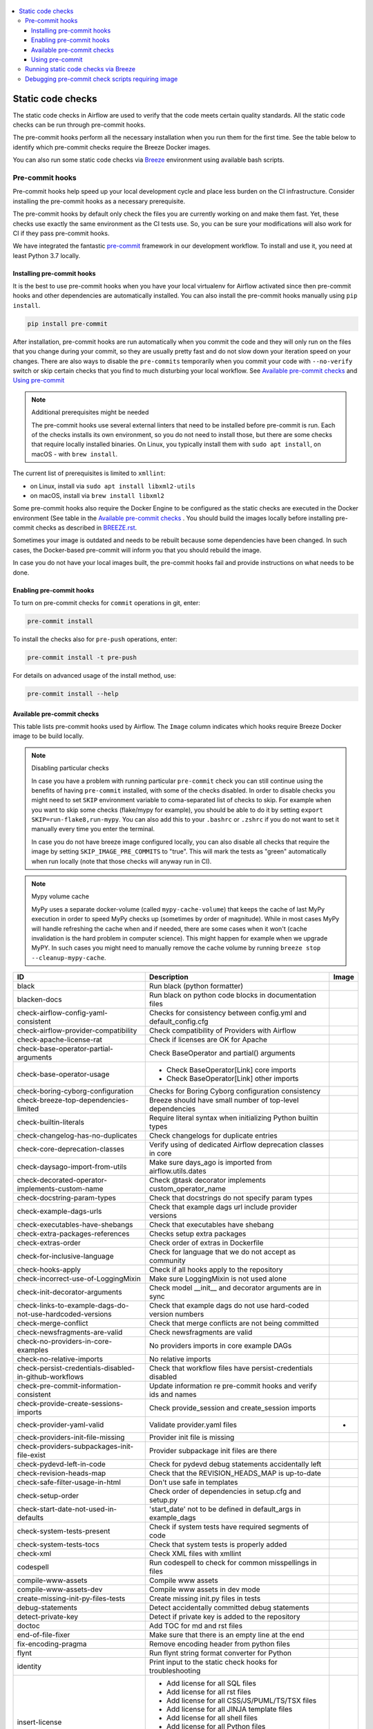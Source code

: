  .. Licensed to the Apache Software Foundation (ASF) under one
    or more contributor license agreements.  See the NOTICE file
    distributed with this work for additional information
    regarding copyright ownership.  The ASF licenses this file
    to you under the Apache License, Version 2.0 (the
    "License"); you may not use this file except in compliance
    with the License.  You may obtain a copy of the License at

 ..   http://www.apache.org/licenses/LICENSE-2.0

 .. Unless required by applicable law or agreed to in writing,
    software distributed under the License is distributed on an
    "AS IS" BASIS, WITHOUT WARRANTIES OR CONDITIONS OF ANY
    KIND, either express or implied.  See the License for the
    specific language governing permissions and limitations
    under the License.

.. contents:: :local:

Static code checks
==================

The static code checks in Airflow are used to verify that the code meets certain quality standards.
All the static code checks can be run through pre-commit hooks.

The pre-commit hooks perform all the necessary installation when you run them
for the first time. See the table below to identify which pre-commit checks require the Breeze Docker images.

You can also run some static code checks via `Breeze <BREEZE.rst#aout-airflow-breeze>`_ environment
using available bash scripts.

Pre-commit hooks
----------------

Pre-commit hooks help speed up your local development cycle and place less burden on the CI infrastructure.
Consider installing the pre-commit hooks as a necessary prerequisite.

The pre-commit hooks by default only check the files you are currently working on and make
them fast. Yet, these checks use exactly the same environment as the CI tests
use. So, you can be sure your modifications will also work for CI if they pass
pre-commit hooks.

We have integrated the fantastic `pre-commit <https://pre-commit.com>`__ framework
in our development workflow. To install and use it, you need at least Python 3.7 locally.

Installing pre-commit hooks
...........................

It is the best to use pre-commit hooks when you have your local virtualenv for
Airflow activated since then pre-commit hooks and other dependencies are
automatically installed. You can also install the pre-commit hooks manually
using ``pip install``.

.. code-block:: bash

    pip install pre-commit

After installation, pre-commit hooks are run automatically when you commit the code and they will
only run on the files that you change during your commit, so they are usually pretty fast and do
not slow down your iteration speed on your changes. There are also ways to disable the ``pre-commits``
temporarily when you commit your code with ``--no-verify`` switch or skip certain checks that you find
to much disturbing your local workflow. See `Available pre-commit checks <#available-pre-commit-checks>`_
and `Using pre-commit <#using-pre-commit>`_

.. note:: Additional prerequisites might be needed

    The pre-commit hooks use several external linters that need to be installed before pre-commit is run.
    Each of the checks installs its own environment, so you do not need to install those, but there are some
    checks that require locally installed binaries. On Linux, you typically install
    them with ``sudo apt install``, on macOS - with ``brew install``.

The current list of prerequisites is limited to ``xmllint``:

- on Linux, install via ``sudo apt install libxml2-utils``
- on macOS, install via ``brew install libxml2``

Some pre-commit hooks also require the Docker Engine to be configured as the static
checks are executed in the Docker environment (See table in the
`Available pre-commit checks <#available-pre-commit-checks>`_ . You should build the images
locally before installing pre-commit checks as described in `BREEZE.rst <BREEZE.rst>`__.

Sometimes your image is outdated and needs to be rebuilt because some dependencies have been changed.
In such cases, the Docker-based pre-commit will inform you that you should rebuild the image.

In case you do not have your local images built, the pre-commit hooks fail and provide
instructions on what needs to be done.

Enabling pre-commit hooks
.........................

To turn on pre-commit checks for ``commit`` operations in git, enter:

.. code-block:: bash

    pre-commit install


To install the checks also for ``pre-push`` operations, enter:

.. code-block:: bash

    pre-commit install -t pre-push


For details on advanced usage of the install method, use:

.. code-block:: bash

   pre-commit install --help

Available pre-commit checks
...........................

This table lists pre-commit hooks used by Airflow. The ``Image`` column indicates which hooks
require Breeze Docker image to be build locally.

.. note:: Disabling particular checks

  In case you have a problem with running particular ``pre-commit`` check you can still continue using the
  benefits of having ``pre-commit`` installed, with some of the checks disabled. In order to disable
  checks you might need to set ``SKIP`` environment variable to coma-separated list of checks to skip. For example
  when you want to skip some checks (flake/mypy for example), you should be able to do it by setting
  ``export SKIP=run-flake8,run-mypy``. You can also add this to your ``.bashrc`` or ``.zshrc`` if you
  do not want to set it manually every time you enter the terminal.

  In case you do not have breeze image configured locally, you can also disable all checks that require
  the image by setting ``SKIP_IMAGE_PRE_COMMITS`` to "true". This will mark the tests as "green" automatically
  when run locally (note that those checks will anyway run in CI).

.. note:: Mypy volume cache

  MyPy uses a separate docker-volume (called ``mypy-cache-volume``) that keeps the cache of last MyPy
  execution in order to speed MyPy checks up (sometimes by order of magnitude). While in most cases MyPy
  will handle refreshing the cache when and if needed, there are some cases when it won't (cache invalidation
  is the hard problem in computer science). This might happen for example when we upgrade MyPY. In such
  cases you might need to manually remove the cache volume by running ``breeze stop --cleanup-mypy-cache``.

  .. BEGIN AUTO-GENERATED STATIC CHECK LIST

+-----------------------------------------------------------+------------------------------------------------------------------+---------+
| ID                                                        | Description                                                      | Image   |
+===========================================================+==================================================================+=========+
| black                                                     | Run black (python formatter)                                     |         |
+-----------------------------------------------------------+------------------------------------------------------------------+---------+
| blacken-docs                                              | Run black on python code blocks in documentation files           |         |
+-----------------------------------------------------------+------------------------------------------------------------------+---------+
| check-airflow-config-yaml-consistent                      | Checks for consistency between config.yml and default_config.cfg |         |
+-----------------------------------------------------------+------------------------------------------------------------------+---------+
| check-airflow-provider-compatibility                      | Check compatibility of Providers with Airflow                    |         |
+-----------------------------------------------------------+------------------------------------------------------------------+---------+
| check-apache-license-rat                                  | Check if licenses are OK for Apache                              |         |
+-----------------------------------------------------------+------------------------------------------------------------------+---------+
| check-base-operator-partial-arguments                     | Check BaseOperator and partial() arguments                       |         |
+-----------------------------------------------------------+------------------------------------------------------------------+---------+
| check-base-operator-usage                                 | * Check BaseOperator[Link] core imports                          |         |
|                                                           | * Check BaseOperator[Link] other imports                         |         |
+-----------------------------------------------------------+------------------------------------------------------------------+---------+
| check-boring-cyborg-configuration                         | Checks for Boring Cyborg configuration consistency               |         |
+-----------------------------------------------------------+------------------------------------------------------------------+---------+
| check-breeze-top-dependencies-limited                     | Breeze should have small number of top-level dependencies        |         |
+-----------------------------------------------------------+------------------------------------------------------------------+---------+
| check-builtin-literals                                    | Require literal syntax when initializing Python builtin types    |         |
+-----------------------------------------------------------+------------------------------------------------------------------+---------+
| check-changelog-has-no-duplicates                         | Check changelogs for duplicate entries                           |         |
+-----------------------------------------------------------+------------------------------------------------------------------+---------+
| check-core-deprecation-classes                            | Verify using of dedicated Airflow deprecation classes in core    |         |
+-----------------------------------------------------------+------------------------------------------------------------------+---------+
| check-daysago-import-from-utils                           | Make sure days_ago is imported from airflow.utils.dates          |         |
+-----------------------------------------------------------+------------------------------------------------------------------+---------+
| check-decorated-operator-implements-custom-name           | Check @task decorator implements custom_operator_name            |         |
+-----------------------------------------------------------+------------------------------------------------------------------+---------+
| check-docstring-param-types                               | Check that docstrings do not specify param types                 |         |
+-----------------------------------------------------------+------------------------------------------------------------------+---------+
| check-example-dags-urls                                   | Check that example dags url include provider versions            |         |
+-----------------------------------------------------------+------------------------------------------------------------------+---------+
| check-executables-have-shebangs                           | Check that executables have shebang                              |         |
+-----------------------------------------------------------+------------------------------------------------------------------+---------+
| check-extra-packages-references                           | Checks setup extra packages                                      |         |
+-----------------------------------------------------------+------------------------------------------------------------------+---------+
| check-extras-order                                        | Check order of extras in Dockerfile                              |         |
+-----------------------------------------------------------+------------------------------------------------------------------+---------+
| check-for-inclusive-language                              | Check for language that we do not accept as community            |         |
+-----------------------------------------------------------+------------------------------------------------------------------+---------+
| check-hooks-apply                                         | Check if all hooks apply to the repository                       |         |
+-----------------------------------------------------------+------------------------------------------------------------------+---------+
| check-incorrect-use-of-LoggingMixin                       | Make sure LoggingMixin is not used alone                         |         |
+-----------------------------------------------------------+------------------------------------------------------------------+---------+
| check-init-decorator-arguments                            | Check model __init__ and decorator arguments are in sync         |         |
+-----------------------------------------------------------+------------------------------------------------------------------+---------+
| check-links-to-example-dags-do-not-use-hardcoded-versions | Check that example dags do not use hard-coded version numbers    |         |
+-----------------------------------------------------------+------------------------------------------------------------------+---------+
| check-merge-conflict                                      | Check that merge conflicts are not being committed               |         |
+-----------------------------------------------------------+------------------------------------------------------------------+---------+
| check-newsfragments-are-valid                             | Check newsfragments are valid                                    |         |
+-----------------------------------------------------------+------------------------------------------------------------------+---------+
| check-no-providers-in-core-examples                       | No providers imports in core example DAGs                        |         |
+-----------------------------------------------------------+------------------------------------------------------------------+---------+
| check-no-relative-imports                                 | No relative imports                                              |         |
+-----------------------------------------------------------+------------------------------------------------------------------+---------+
| check-persist-credentials-disabled-in-github-workflows    | Check that workflow files have persist-credentials disabled      |         |
+-----------------------------------------------------------+------------------------------------------------------------------+---------+
| check-pre-commit-information-consistent                   | Update information re pre-commit hooks and verify ids and names  |         |
+-----------------------------------------------------------+------------------------------------------------------------------+---------+
| check-provide-create-sessions-imports                     | Check provide_session and create_session imports                 |         |
+-----------------------------------------------------------+------------------------------------------------------------------+---------+
| check-provider-yaml-valid                                 | Validate provider.yaml files                                     | *       |
+-----------------------------------------------------------+------------------------------------------------------------------+---------+
| check-providers-init-file-missing                         | Provider init file is missing                                    |         |
+-----------------------------------------------------------+------------------------------------------------------------------+---------+
| check-providers-subpackages-init-file-exist               | Provider subpackage init files are there                         |         |
+-----------------------------------------------------------+------------------------------------------------------------------+---------+
| check-pydevd-left-in-code                                 | Check for pydevd debug statements accidentally left              |         |
+-----------------------------------------------------------+------------------------------------------------------------------+---------+
| check-revision-heads-map                                  | Check that the REVISION_HEADS_MAP is up-to-date                  |         |
+-----------------------------------------------------------+------------------------------------------------------------------+---------+
| check-safe-filter-usage-in-html                           | Don't use safe in templates                                      |         |
+-----------------------------------------------------------+------------------------------------------------------------------+---------+
| check-setup-order                                         | Check order of dependencies in setup.cfg and setup.py            |         |
+-----------------------------------------------------------+------------------------------------------------------------------+---------+
| check-start-date-not-used-in-defaults                     | 'start_date' not to be defined in default_args in example_dags   |         |
+-----------------------------------------------------------+------------------------------------------------------------------+---------+
| check-system-tests-present                                | Check if system tests have required segments of code             |         |
+-----------------------------------------------------------+------------------------------------------------------------------+---------+
| check-system-tests-tocs                                   | Check that system tests is properly added                        |         |
+-----------------------------------------------------------+------------------------------------------------------------------+---------+
| check-xml                                                 | Check XML files with xmllint                                     |         |
+-----------------------------------------------------------+------------------------------------------------------------------+---------+
| codespell                                                 | Run codespell to check for common misspellings in files          |         |
+-----------------------------------------------------------+------------------------------------------------------------------+---------+
| compile-www-assets                                        | Compile www assets                                               |         |
+-----------------------------------------------------------+------------------------------------------------------------------+---------+
| compile-www-assets-dev                                    | Compile www assets in dev mode                                   |         |
+-----------------------------------------------------------+------------------------------------------------------------------+---------+
| create-missing-init-py-files-tests                        | Create missing init.py files in tests                            |         |
+-----------------------------------------------------------+------------------------------------------------------------------+---------+
| debug-statements                                          | Detect accidentally committed debug statements                   |         |
+-----------------------------------------------------------+------------------------------------------------------------------+---------+
| detect-private-key                                        | Detect if private key is added to the repository                 |         |
+-----------------------------------------------------------+------------------------------------------------------------------+---------+
| doctoc                                                    | Add TOC for md and rst files                                     |         |
+-----------------------------------------------------------+------------------------------------------------------------------+---------+
| end-of-file-fixer                                         | Make sure that there is an empty line at the end                 |         |
+-----------------------------------------------------------+------------------------------------------------------------------+---------+
| fix-encoding-pragma                                       | Remove encoding header from python files                         |         |
+-----------------------------------------------------------+------------------------------------------------------------------+---------+
| flynt                                                     | Run flynt string format converter for Python                     |         |
+-----------------------------------------------------------+------------------------------------------------------------------+---------+
| identity                                                  | Print input to the static check hooks for troubleshooting        |         |
+-----------------------------------------------------------+------------------------------------------------------------------+---------+
| insert-license                                            | * Add license for all SQL files                                  |         |
|                                                           | * Add license for all rst files                                  |         |
|                                                           | * Add license for all CSS/JS/PUML/TS/TSX files                   |         |
|                                                           | * Add license for all JINJA template files                       |         |
|                                                           | * Add license for all shell files                                |         |
|                                                           | * Add license for all Python files                               |         |
|                                                           | * Add license for all XML files                                  |         |
|                                                           | * Add license for all YAML files                                 |         |
|                                                           | * Add license for all md files                                   |         |
|                                                           | * Add license for all other files                                |         |
+-----------------------------------------------------------+------------------------------------------------------------------+---------+
| isort                                                     | Run isort to sort imports in Python files                        |         |
+-----------------------------------------------------------+------------------------------------------------------------------+---------+
| lint-chart-schema                                         | Lint chart/values.schema.json file                               |         |
+-----------------------------------------------------------+------------------------------------------------------------------+---------+
| lint-css                                                  | stylelint                                                        |         |
+-----------------------------------------------------------+------------------------------------------------------------------+---------+
| lint-dockerfile                                           | Lint dockerfile                                                  |         |
+-----------------------------------------------------------+------------------------------------------------------------------+---------+
| lint-helm-chart                                           | Lint Helm Chart                                                  |         |
+-----------------------------------------------------------+------------------------------------------------------------------+---------+
| lint-json-schema                                          | * Lint JSON Schema files with JSON Schema                        |         |
|                                                           | * Lint NodePort Service with JSON Schema                         |         |
|                                                           | * Lint Docker compose files with JSON Schema                     |         |
|                                                           | * Lint chart/values.schema.json file with JSON Schema            |         |
|                                                           | * Lint chart/values.yaml file with JSON Schema                   |         |
|                                                           | * Lint airflow/config_templates/config.yml file with JSON Schema |         |
+-----------------------------------------------------------+------------------------------------------------------------------+---------+
| lint-markdown                                             | Run markdownlint                                                 |         |
+-----------------------------------------------------------+------------------------------------------------------------------+---------+
| lint-openapi                                              | * Lint OpenAPI using spectral                                    |         |
|                                                           | * Lint OpenAPI using openapi-spec-validator                      |         |
+-----------------------------------------------------------+------------------------------------------------------------------+---------+
| mixed-line-ending                                         | Detect if mixed line ending is used (\r vs. \r\n)                |         |
+-----------------------------------------------------------+------------------------------------------------------------------+---------+
| pretty-format-json                                        | Format json files                                                |         |
+-----------------------------------------------------------+------------------------------------------------------------------+---------+
| pydocstyle                                                | Run pydocstyle                                                   |         |
+-----------------------------------------------------------+------------------------------------------------------------------+---------+
| python-no-log-warn                                        | Check if there are no deprecate log warn                         |         |
+-----------------------------------------------------------+------------------------------------------------------------------+---------+
| pyupgrade                                                 | Upgrade Python code automatically                                |         |
+-----------------------------------------------------------+------------------------------------------------------------------+---------+
| replace-bad-characters                                    | Replace bad characters                                           |         |
+-----------------------------------------------------------+------------------------------------------------------------------+---------+
| rst-backticks                                             | Check if RST files use double backticks for code                 |         |
+-----------------------------------------------------------+------------------------------------------------------------------+---------+
| run-flake8                                                | Run flake8                                                       | *       |
+-----------------------------------------------------------+------------------------------------------------------------------+---------+
| run-mypy                                                  | * Run mypy for dev                                               | *       |
|                                                           | * Run mypy for core                                              |         |
|                                                           | * Run mypy for providers                                         |         |
|                                                           | * Run mypy for /docs/ folder                                     |         |
+-----------------------------------------------------------+------------------------------------------------------------------+---------+
| run-shellcheck                                            | Check Shell scripts syntax correctness                           |         |
+-----------------------------------------------------------+------------------------------------------------------------------+---------+
| static-check-autoflake                                    | Remove all unused code                                           |         |
+-----------------------------------------------------------+------------------------------------------------------------------+---------+
| trailing-whitespace                                       | Remove trailing whitespace at end of line                        |         |
+-----------------------------------------------------------+------------------------------------------------------------------+---------+
| ts-compile-and-lint-javascript                            | TS types generation and ESLint against current UI files          |         |
+-----------------------------------------------------------+------------------------------------------------------------------+---------+
| update-breeze-cmd-output                                  | Update output of breeze commands in BREEZE.rst                   |         |
+-----------------------------------------------------------+------------------------------------------------------------------+---------+
| update-breeze-readme-config-hash                          | Update Breeze README.md with config files hash                   |         |
+-----------------------------------------------------------+------------------------------------------------------------------+---------+
| update-er-diagram                                         | Update ER diagram                                                | *       |
+-----------------------------------------------------------+------------------------------------------------------------------+---------+
| update-extras                                             | Update extras in documentation                                   |         |
+-----------------------------------------------------------+------------------------------------------------------------------+---------+
| update-in-the-wild-to-be-sorted                           | Sort INTHEWILD.md alphabetically                                 |         |
+-----------------------------------------------------------+------------------------------------------------------------------+---------+
| update-inlined-dockerfile-scripts                         | Inline Dockerfile and Dockerfile.ci scripts                      |         |
+-----------------------------------------------------------+------------------------------------------------------------------+---------+
| update-local-yml-file                                     | Update mounts in the local yml file                              |         |
+-----------------------------------------------------------+------------------------------------------------------------------+---------+
| update-migration-references                               | Update migration ref doc                                         | *       |
+-----------------------------------------------------------+------------------------------------------------------------------+---------+
| update-providers-dependencies                             | Update cross-dependencies for providers packages                 |         |
+-----------------------------------------------------------+------------------------------------------------------------------+---------+
| update-spelling-wordlist-to-be-sorted                     | Sort alphabetically and uniquify spelling_wordlist.txt           |         |
+-----------------------------------------------------------+------------------------------------------------------------------+---------+
| update-supported-versions                                 | Updates supported versions in documentation                      |         |
+-----------------------------------------------------------+------------------------------------------------------------------+---------+
| update-vendored-in-k8s-json-schema                        | Vendor k8s definitions into values.schema.json                   |         |
+-----------------------------------------------------------+------------------------------------------------------------------+---------+
| update-version                                            | Update version to the latest version in the documentation        |         |
+-----------------------------------------------------------+------------------------------------------------------------------+---------+
| yamllint                                                  | Check YAML files with yamllint                                   |         |
+-----------------------------------------------------------+------------------------------------------------------------------+---------+
| yesqa                                                     | Remove unnecessary noqa statements                               |         |
+-----------------------------------------------------------+------------------------------------------------------------------+---------+

  .. END AUTO-GENERATED STATIC CHECK LIST

Using pre-commit
................

After installation, pre-commit hooks are run automatically when you commit the
code. But you can run pre-commit hooks manually as needed.

-   Run all checks on your staged files by using:

.. code-block:: bash

    pre-commit run

-   Run only mypy check on your staged files by using:

.. code-block:: bash

    pre-commit run run-mypy

-   Run only mypy checks on all files by using:

.. code-block:: bash

    pre-commit run run-mypy --all-files


-   Run all checks on all files by using:

.. code-block:: bash

    pre-commit run --all-files


-   Run all checks only on files modified in the last locally available commit in your checked out branch:

.. code-block:: bash

    pre-commit run --source=HEAD^ --origin=HEAD


-   Show files modified automatically by pre-commit when pre-commits automatically fix errors

.. code-block:: bash

    pre-commit run --show-diff-on-failure

-   Skip one or more of the checks by specifying a comma-separated list of
    checks to skip in the SKIP variable:

.. code-block:: bash

    SKIP=run-mypy,run-flake8 pre-commit run --all-files


You can always skip running the tests by providing ``--no-verify`` flag to the
``git commit`` command.

To check other usage types of the pre-commit framework, see `Pre-commit website <https://pre-commit.com/>`__.

Running static code checks via Breeze
-------------------------------------

The static code checks can be launched using the Breeze environment.

You run the static code checks via ``breeze static-check`` or commands.

You can see the list of available static checks either via ``--help`` flag or by using the autocomplete
option.

Run the ``mypy`` check for the currently staged changes:

.. code-block:: bash

     breeze static-checks --type run-mypy

Run the ``mypy`` check for all files:

.. code-block:: bash

     breeze static-checks --type run-mypy --all-files

Run the ``flake8`` check for the ``tests.core.py`` file with verbose output:

.. code-block:: bash

     breeze static-checks --type run-flake8 --file tests/core.py --verbose

Run the ``flake8`` check for the ``tests.core`` package with verbose output:

.. code-block:: bash

     breeze static-checks --type run-flake8 --file tests/core/* --verbose

Run all checks for the currently staged files:

.. code-block:: bash

     breeze static-checks

Run all checks for all files:

.. code-block:: bash

    breeze static-checks --all-files

Run all checks for last commit :

.. code-block:: bash

     breeze static-checks --last-commit

Debugging pre-commit check scripts requiring image
--------------------------------------------------

Those commits that use Breeze docker image might sometimes fail, depending on your operating system and
docker setup, so sometimes it might be required to run debugging with the commands. This is done via
two environment variables ``VERBOSE`` and ``DRY_RUN``. Setting them to "true" will respectively show the
commands to run before running them or skip running the commands.

Note that you need to run pre-commit with --verbose command to get the output regardless of the status
of the static check (normally it will only show output on failure).

Printing the commands while executing:

.. code-block:: bash

     VERBOSE="true" pre-commit run --verbose run-flake8

Just performing dry run:

.. code-block:: bash

     DRY_RUN="true" pre-commit run --verbose run-flake8

